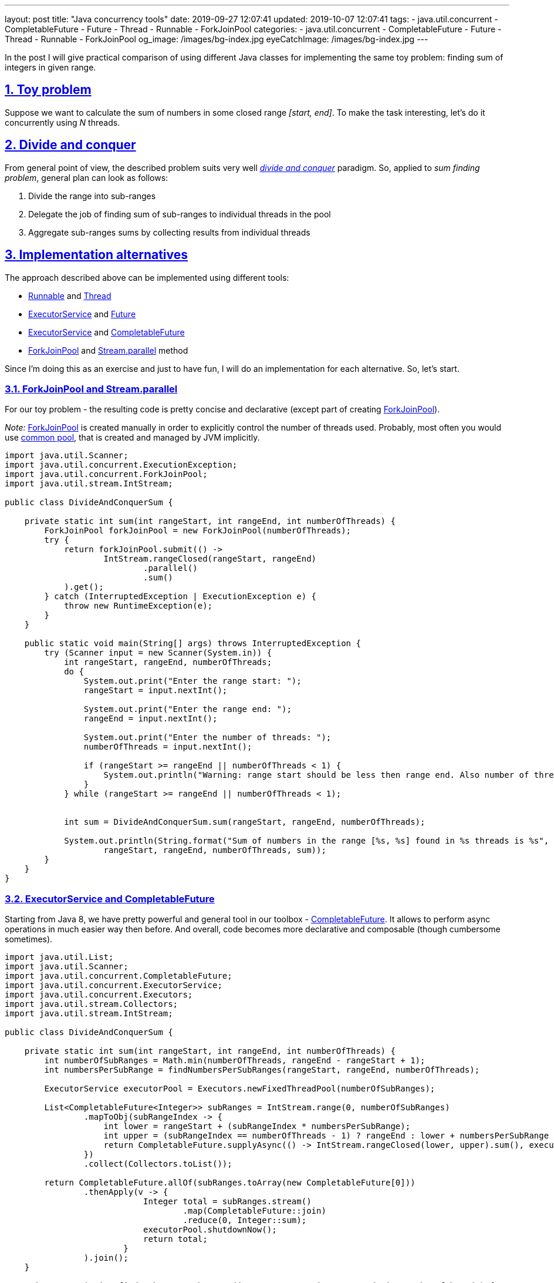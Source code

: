 ---
layout: post
title:  "Java concurrency tools"
date: 2019-09-27 12:07:41
updated: 2019-10-07 12:07:41
tags:
    - java.util.concurrent
    - CompletableFuture
    - Future
    - Thread
    - Runnable
    - ForkJoinPool
categories:
    - java.util.concurrent
    - CompletableFuture
    - Future
    - Thread
    - Runnable
    - ForkJoinPool
og_image: /images/bg-index.jpg
eyeCatchImage: /images/bg-index.jpg
---

:divide-and-concquer-url: https://en.wikipedia.org/wiki/Divide-and-conquer_algorithm
:fork-join-pool-javadoc-url: https://docs.oracle.com/javase/8/docs/api/java/util/concurrent/ForkJoinPool.html
:fork-join-common-pool-javadoc-url: https://docs.oracle.com/javase/8/docs/api/java/util/concurrent/ForkJoinPool.html#commonPool--
:base-stream-parallel-javadoc-url: https://docs.oracle.com/javase/8/docs/api/java/util/stream/BaseStream.html#parallel--
:runnable-javadoc-url: https://docs.oracle.com/javase/8/docs/api/java/lang/Runnable.html
:thread-javadoc-url: https://docs.oracle.com/javase/8/docs/api/java/lang/Thread.html
:executor-service-javadoc-url: https://docs.oracle.com/javase/7/docs/api/java/util/concurrent/ExecutorService.html
:future-javadoc-url: https://docs.oracle.com/javase/8/docs/api/java/util/concurrent/Future.html
:completable-future-javadoc-url: https://docs.oracle.com/javase/8/docs/api/java/util/concurrent/CompletableFuture.html

:sectnums:
:sectlinks:
:sectanchors:

In the post I will give practical comparison of using different Java classes
for implementing the same toy problem: finding sum of integers in given range.

++++
<!-- more -->
++++

== Toy problem

Suppose we want to calculate the sum of numbers in some closed range _[start, end]_.
To make the task interesting, let's do it concurrently using _N_ threads.

== Divide and conquer

From general point of view, the described problem suits very well _{divide-and-concquer-url}[divide and conquer]_ paradigm.
So, applied to _sum finding problem_, general plan can look as follows:

1.  Divide the range into sub-ranges
2.  Delegate the job of finding sum of sub-ranges to individual threads in the pool
3.  Aggregate sub-ranges sums by collecting results from individual threads

== Implementation alternatives

The approach described above can be implemented using different tools:

* {runnable-javadoc-url}[Runnable] and {thread-javadoc-url}[Thread]
* {executor-service-javadoc-url}[ExecutorService] and {future-javadoc-url}[Future]
* {executor-service-javadoc-url}[ExecutorService] and {completable-future-javadoc-url}[CompletableFuture]
* {fork-join-pool-javadoc-url}[ForkJoinPool] and {base-stream-parallel-javadoc-url}[Stream.parallel] method

Since I'm doing this as an exercise and just to have fun, 
I will do an implementation for each alternative. So, let's start.

=== ForkJoinPool and Stream.parallel

For our toy problem - the resulting code is pretty concise 
and declarative (except part of creating {fork-join-pool-javadoc-url}[ForkJoinPool]).

_Note:_ {fork-join-pool-javadoc-url}[ForkJoinPool] is created manually 
in order to explicitly control the number of threads used. 
Probably, most often you would use {fork-join-common-pool-javadoc-url}[common pool],
that is created and managed by JVM implicitly.

[source,java,numbered]
----
import java.util.Scanner;
import java.util.concurrent.ExecutionException;
import java.util.concurrent.ForkJoinPool;
import java.util.stream.IntStream;

public class DivideAndConquerSum {

    private static int sum(int rangeStart, int rangeEnd, int numberOfThreads) {
        ForkJoinPool forkJoinPool = new ForkJoinPool(numberOfThreads);
        try {
            return forkJoinPool.submit(() ->
                    IntStream.rangeClosed(rangeStart, rangeEnd)
                            .parallel()
                            .sum()
            ).get();
        } catch (InterruptedException | ExecutionException e) {
            throw new RuntimeException(e);
        }
    }

    public static void main(String[] args) throws InterruptedException {
        try (Scanner input = new Scanner(System.in)) {
            int rangeStart, rangeEnd, numberOfThreads;
            do {
                System.out.print("Enter the range start: ");
                rangeStart = input.nextInt();

                System.out.print("Enter the range end: ");
                rangeEnd = input.nextInt();

                System.out.print("Enter the number of threads: ");
                numberOfThreads = input.nextInt();

                if (rangeStart >= rangeEnd || numberOfThreads < 1) {
                    System.out.println("Warning: range start should be less then range end. Also number of threads should not be less then 1.");
                }
            } while (rangeStart >= rangeEnd || numberOfThreads < 1);


            int sum = DivideAndConquerSum.sum(rangeStart, rangeEnd, numberOfThreads);

            System.out.println(String.format("Sum of numbers in the range [%s, %s] found in %s threads is %s",
                    rangeStart, rangeEnd, numberOfThreads, sum));
        }
    }
}
----

=== ExecutorService and CompletableFuture

Starting from Java 8, we have pretty powerful 
and general tool in our toolbox - {completable-future-javadoc-url}[CompletableFuture].
It allows to perform async operations in much easier way then before. 
And overall, code becomes more declarative and composable (though cumbersome sometimes).

[source,java,numbered]
----
import java.util.List;
import java.util.Scanner;
import java.util.concurrent.CompletableFuture;
import java.util.concurrent.ExecutorService;
import java.util.concurrent.Executors;
import java.util.stream.Collectors;
import java.util.stream.IntStream;

public class DivideAndConquerSum {

    private static int sum(int rangeStart, int rangeEnd, int numberOfThreads) {
        int numberOfSubRanges = Math.min(numberOfThreads, rangeEnd - rangeStart + 1);
        int numbersPerSubRange = findNumbersPerSubRanges(rangeStart, rangeEnd, numberOfThreads);

        ExecutorService executorPool = Executors.newFixedThreadPool(numberOfSubRanges);

        List<CompletableFuture<Integer>> subRanges = IntStream.range(0, numberOfSubRanges)
                .mapToObj(subRangeIndex -> {
                    int lower = rangeStart + (subRangeIndex * numbersPerSubRange);
                    int upper = (subRangeIndex == numberOfThreads - 1) ? rangeEnd : lower + numbersPerSubRange - 1;
                    return CompletableFuture.supplyAsync(() -> IntStream.rangeClosed(lower, upper).sum(), executorPool);
                })
                .collect(Collectors.toList());

        return CompletableFuture.allOf(subRanges.toArray(new CompletableFuture[0]))
                .thenApply(v -> {
                            Integer total = subRanges.stream()
                                    .map(CompletableFuture::join)
                                    .reduce(0, Integer::sum);
                            executorPool.shutdownNow();
                            return total;
                        }
                ).join();
    }

    private static int findNumbersPerSubRanges(int rangeStart, int rangeEnd, int numberOfThreads) {
        if (numberOfThreads >= rangeEnd - rangeStart + 1) {
            return 1;
        } else {
            return (rangeEnd - rangeStart + 1) / numberOfThreads;
        }
    }

    public static void main(String[] args) throws InterruptedException {
        try (Scanner input = new Scanner(System.in)) {
            int rangeStart, rangeEnd, numberOfThreads;
            do {
                System.out.print("Enter the range start: ");
                rangeStart = input.nextInt();

                System.out.print("Enter the range end: ");
                rangeEnd = input.nextInt();

                System.out.print("Enter the number of threads: ");
                numberOfThreads = input.nextInt();

                if (rangeStart >= rangeEnd || numberOfThreads < 1) {
                    System.out.println("Warning: range start should be less then range end. Also number of threads should not be less then 1.");
                }
            } while (rangeStart >= rangeEnd || numberOfThreads < 1);


            int sum = DivideAndConquerSum.sum(rangeStart, rangeEnd, numberOfThreads);

            System.out.println(String.format("Sum of numbers in the range [%s, %s] found in %s threads is %s",
                    rangeStart, rangeEnd, numberOfThreads, sum));
        }
    }
}
----

As we can see, we have to manage sub-ranges explicitly.
In case of our toy problem - it's overkill, 
but in more complex situations, this is not so big price for async and composable execution.

=== ExecutorService and Future

Combination of {executor-service-javadoc-url}[ExecutorService] and {future-javadoc-url}[Future] is pretty powerful tool also. 
Although, it has the drawbacks, that led to introducing {completable-future-javadoc-url}[CompletableFuture]:
explicit blocking and problems to compose multiple futures in declarative way.

[source,java,numbered]
----
import java.util.ArrayList;
import java.util.List;
import java.util.Scanner;
import java.util.concurrent.Callable;
import java.util.concurrent.ExecutorService;
import java.util.concurrent.Executors;
import java.util.concurrent.Future;
import java.util.concurrent.TimeUnit;
import java.util.stream.IntStream;

public class DivideAndConquerSum {

    private static int sum(int rangeStart, int rangeEnd, int numberOfThreads) {
        int totalSum = 0;
        try {
            int numberOfSubRanges = Math.min(numberOfThreads, rangeEnd - rangeStart + 1);

            int numbersPerSubRange = findNumbersPerSubRanges(rangeStart, rangeEnd, numberOfThreads);
            List<Callable<Integer>> subRanges = new ArrayList<>();
            for (int subRangeIndex = 0; subRangeIndex < numberOfSubRanges; subRangeIndex++) {
                int lower = rangeStart + (subRangeIndex * numbersPerSubRange);
                int upper = (subRangeIndex == numberOfThreads - 1) ? rangeEnd : lower + numbersPerSubRange - 1;
                subRanges.add(() -> IntStream.rangeClosed(lower, upper).sum());
            }

            ExecutorService executorPool = Executors.newFixedThreadPool(numberOfSubRanges);
            List<Future<Integer>> resultFromParts = executorPool.invokeAll(subRanges, 10, TimeUnit.SECONDS);
            executorPool.shutdown();

            for (Future<Integer> result : resultFromParts) {
                totalSum += result.get();
            }

        } catch (Exception ex) {
            throw new RuntimeException(ex);
        }

        return totalSum;
    }

    private static int findNumbersPerSubRanges(int rangeStart, int rangeEnd, int numberOfThreads) {
        if (numberOfThreads >= rangeEnd - rangeStart + 1) {
            return 1;
        } else {
            return (rangeEnd - rangeStart + 1) / numberOfThreads;
        }
    }

    public static void main(String[] args) throws InterruptedException {
        try (Scanner input = new Scanner(System.in)) {
            int rangeStart, rangeEnd, numberOfThreads;
            do {
                System.out.print("Enter the range start: ");
                rangeStart = input.nextInt();

                System.out.print("Enter the range end: ");
                rangeEnd = input.nextInt();

                System.out.print("Enter the number of threads: ");
                numberOfThreads = input.nextInt();

                if (rangeStart >= rangeEnd || numberOfThreads < 1) {
                    System.out.println("Warning: range start should be less then range end. Also number of threads should not be less then 1.");
                }
            } while (rangeStart >= rangeEnd || numberOfThreads < 1);


            int sum = DivideAndConquerSum.sum(rangeStart, rangeEnd, numberOfThreads);

            System.out.println(String.format("Sum of numbers in the range [%s, %s] found in %s threads is %s",
                    rangeStart, rangeEnd, numberOfThreads, sum));
        }
    }
}
----

=== Runnable and Thread

These are most basic tools, that could be used. 
The main advantage - they are available from very first version of Java.

[source,java,numbered]
----
import java.util.Scanner;

public class DivideAndConquerSum {

    private static class Sum implements Runnable {
        private final int lower;
        private final int upper;
        int sum;

        Sum(int lower, int upper) {
            this.lower = lower;
            this.upper = upper;
        }

        @Override
        public void run() {
            for (int number = lower; number <= upper; number++) {
                sum += number;
            }
        }
    }

    private static int sum(int rangeStart, int rangeEnd, int numberOfThreads) throws InterruptedException {
        int numberOfSubRanges = Math.min(numberOfThreads, rangeEnd - rangeStart + 1);
        int numbersPerSubRange = findNumbersPerSubRanges(rangeStart, rangeEnd, numberOfThreads);

        Sum[] sums = new Sum[numberOfSubRanges];
        Thread[] pool = new Thread[numberOfSubRanges];

        for (int index = 0; index < numberOfSubRanges; index++) {
            int lower = rangeStart + (index * numbersPerSubRange);
            int upper = (index == numberOfThreads - 1) ? rangeEnd : lower + numbersPerSubRange - 1;

            Sum task = new Sum(lower, upper);
            sums[index] = task;

            Thread thread = new Thread(task);
            pool[index] = thread;

            thread.start();
        }

        for (Thread thread : pool) {
            thread.join();
        }

        int totalSum = 0;
        for (Sum sum : sums) {
            totalSum += sum.sum;
        }

        return totalSum;
    }

    private static int findNumbersPerSubRanges(int rangeStart, int rangeEnd, int numberOfThreads) {
        if (numberOfThreads >= rangeEnd - rangeStart + 1) {
            return 1;
        } else {
            return (rangeEnd - rangeStart + 1) / numberOfThreads;
        }
    }

    public static void main(String[] args) throws InterruptedException {
        try (Scanner input = new Scanner(System.in)) {
            int rangeStart, rangeEnd, numberOfThreads;
            do {
                System.out.print("Enter the range start: ");
                rangeStart = input.nextInt();

                System.out.print("Enter the range end: ");
                rangeEnd = input.nextInt();

                System.out.print("Enter the number of threads: ");
                numberOfThreads = input.nextInt();

                if (rangeStart >= rangeEnd || numberOfThreads < 1) {
                    System.out.println("Warning: range start should be less then range end. Also number of threads should not be less then 1.");
                }
            } while (rangeStart >= rangeEnd || numberOfThreads < 1);


            int sum = DivideAndConquerSum.sum(rangeStart, rangeEnd, numberOfThreads);

            System.out.println(String.format("Sum of numbers in the range [%s, %s] found in %s threads is %s",
                    rangeStart, rangeEnd, numberOfThreads, sum));
        }
    }
}
----

== Conclusion

If you would encounter a task to find sum of integers in the given range, 
you should choose {fork-join-pool-javadoc-url}[ForkJoinPool] and {base-stream-parallel-javadoc-url}[Stream.parallel] 
for several basic reasons:

* the produced code is most concise
* the produced code relies on standard Java library, that is heavily tested and widely used

However, for situations a bit more complex then described toy problem, other approaches become relevant:

* with Java prior to Java 5 - you would use {runnable-javadoc-url}[Runnable] and {thread-javadoc-url}[Thread]
* with Java 5/6/7 - consider using {executor-service-javadoc-url}[ExecutorService] and {future-javadoc-url}[Future]
* with Java 8 - consider using {completable-future-javadoc-url}[CompletableFuture]
